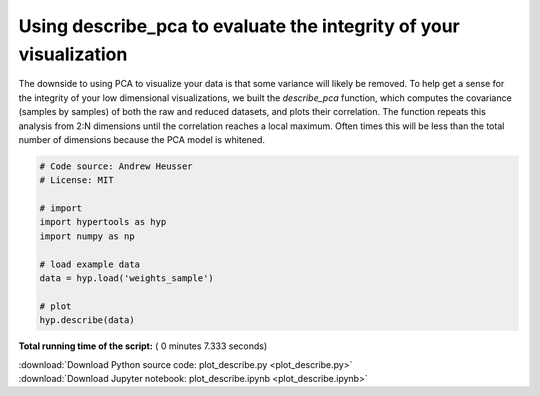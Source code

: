 

.. _sphx_glr_auto_examples_plot_describe.py:


=============================
Using describe_pca to evaluate the integrity of your visualization
=============================

The downside to using PCA to visualize your data is that some variance will
likely be removed. To help get a sense for the integrity of your low
dimensional visualizations, we built the `describe_pca` function, which computes
the covariance (samples by samples) of both the raw and reduced datasets, and
plots their correlation.  The function repeats this analysis from 2:N dimensions
until the correlation reaches a local maximum.  Often times this will be less
than the total number of dimensions because the PCA model is whitened.




.. image:: /auto_examples/images/sphx_glr_plot_describe_001.png
    :align: center





.. code-block:: python


    # Code source: Andrew Heusser
    # License: MIT

    # import
    import hypertools as hyp
    import numpy as np

    # load example data
    data = hyp.load('weights_sample')

    # plot
    hyp.describe(data)

**Total running time of the script:** ( 0 minutes  7.333 seconds)



.. container:: sphx-glr-footer


  .. container:: sphx-glr-download

     :download:`Download Python source code: plot_describe.py <plot_describe.py>`



  .. container:: sphx-glr-download

     :download:`Download Jupyter notebook: plot_describe.ipynb <plot_describe.ipynb>`

.. rst-class:: sphx-glr-signature

    `Generated by Sphinx-Gallery <http://sphinx-gallery.readthedocs.io>`_
